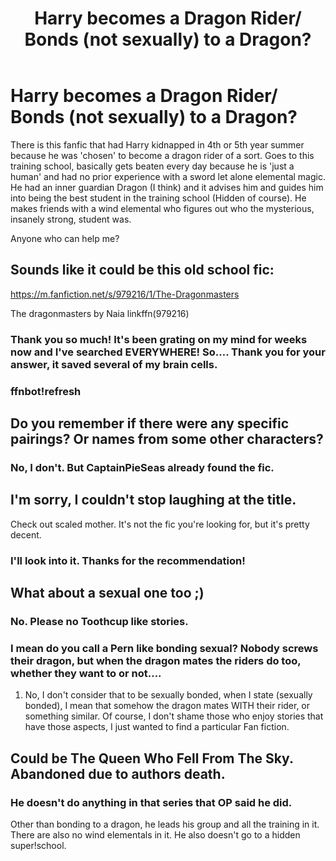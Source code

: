 #+TITLE: Harry becomes a Dragon Rider/ Bonds (not sexually) to a Dragon?

* Harry becomes a Dragon Rider/ Bonds (not sexually) to a Dragon?
:PROPERTIES:
:Author: JadedBlack713
:Score: 19
:DateUnix: 1563015868.0
:DateShort: 2019-Jul-13
:FlairText: What's That Fic?
:END:
There is this fanfic that had Harry kidnapped in 4th or 5th year summer because he was 'chosen' to become a dragon rider of a sort. Goes to this training school, basically gets beaten every day because he is 'just a human' and had no prior experience with a sword let alone elemental magic. He had an inner guardian Dragon (I think) and it advises him and guides him into being the best student in the training school (Hidden of course). He makes friends with a wind elemental who figures out who the mysterious, insanely strong, student was.

Anyone who can help me?


** Sounds like it could be this old school fic:

[[https://m.fanfiction.net/s/979216/1/The-Dragonmasters]]

The dragonmasters by Naia linkffn(979216)
:PROPERTIES:
:Author: CaptainPieSeas
:Score: 4
:DateUnix: 1563027061.0
:DateShort: 2019-Jul-13
:END:

*** Thank you so much! It's been grating on my mind for weeks now and I've searched EVERYWHERE! So.... Thank you for your answer, it saved several of my brain cells.
:PROPERTIES:
:Author: JadedBlack713
:Score: 2
:DateUnix: 1563139030.0
:DateShort: 2019-Jul-15
:END:


*** ffnbot!refresh
:PROPERTIES:
:Author: Miqdad_Suleman
:Score: 1
:DateUnix: 1563028373.0
:DateShort: 2019-Jul-13
:END:


** Do you remember if there were any specific pairings? Or names from some other characters?
:PROPERTIES:
:Author: YuGonplei
:Score: 1
:DateUnix: 1563024620.0
:DateShort: 2019-Jul-13
:END:

*** No, I don't. But CaptainPieSeas already found the fic.
:PROPERTIES:
:Author: JadedBlack713
:Score: 1
:DateUnix: 1563139098.0
:DateShort: 2019-Jul-15
:END:


** I'm sorry, I couldn't stop laughing at the title.

Check out scaled mother. It's not the fic you're looking for, but it's pretty decent.
:PROPERTIES:
:Score: 1
:DateUnix: 1563130838.0
:DateShort: 2019-Jul-14
:END:

*** I'll look into it. Thanks for the recommendation!
:PROPERTIES:
:Author: JadedBlack713
:Score: 1
:DateUnix: 1563139139.0
:DateShort: 2019-Jul-15
:END:


** What about a sexual one too ;)
:PROPERTIES:
:Author: Hobbitcraftlol
:Score: 0
:DateUnix: 1563019222.0
:DateShort: 2019-Jul-13
:END:

*** No. Please no Toothcup like stories.
:PROPERTIES:
:Author: Wassa110
:Score: 2
:DateUnix: 1563025860.0
:DateShort: 2019-Jul-13
:END:


*** I mean do you call a Pern like bonding sexual? Nobody screws their dragon, but when the dragon mates the riders do too, whether they want to or not....
:PROPERTIES:
:Author: StarDolph
:Score: 1
:DateUnix: 1563032334.0
:DateShort: 2019-Jul-13
:END:

**** No, I don't consider that to be sexually bonded, when I state (sexually bonded), I mean that somehow the dragon mates WITH their rider, or something similar. Of course, I don't shame those who enjoy stories that have those aspects, I just wanted to find a particular Fan fiction.
:PROPERTIES:
:Author: JadedBlack713
:Score: 1
:DateUnix: 1563232020.0
:DateShort: 2019-Jul-16
:END:


** Could be The Queen Who Fell From The Sky. Abandoned due to authors death.
:PROPERTIES:
:Author: donnacheer11
:Score: 0
:DateUnix: 1563033426.0
:DateShort: 2019-Jul-13
:END:

*** He doesn't do anything in that series that OP said he did.

Other than bonding to a dragon, he leads his group and all the training in it. There are also no wind elementals in it. He also doesn't go to a hidden super!school.
:PROPERTIES:
:Author: themegaweirdthrow
:Score: 2
:DateUnix: 1563059083.0
:DateShort: 2019-Jul-14
:END:
